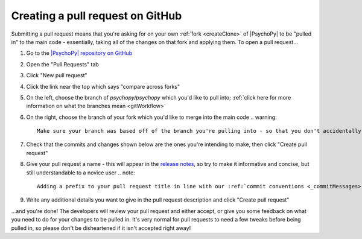 Creating a pull request on GitHub
===============================================================

Submitting a pull request means that you're asking for on your own :ref:`fork <createClone>` of |PsychoPy| to be "pulled in" to the main code - essentially, taking all of the changes on that fork and applying them. To open a pull request...

#. Go to the `|PsychoPy| repository on GitHub <https://github.com/psychopy/psychopy>`_
#. Open the "Pull Requests" tab
#. Click "New pull request"
#. Click the link near the top which says "compare across forks"
#. On the left, choose the branch of `psychopy/psychopy` which you'd like to pull into; :ref:`click here for more information on what the branches mean <gitWorkflow>`
#. On the right, choose the branch of your fork which you'd like to merge into the main code
   .. warning::
       Make sure your branch was based off of the branch you're pulling into - so that you don't accidentally pull the entirety of one branch into another!
#. Check that the commits and changes shown below are the ones you're intending to make, then click "Create pull request"
#. Give your pull request a name - this will appear in the `release notes <https://github.com/psychopy/psychopy/releases>`_, so try to make it informative and concise, but still understandable to a novice user
   .. note::
       Adding a prefix to your pull request title in line with our :ref:`commit conventions <_commitMessages>` makes it easier for to sort pull requests when writing the release notes
#. Write any additional details you want to give in the pull request description and click "Create pull request"

...and you're done! The developers will review your pull request and either accept, or give you some feedback on what you need to do for your changes to be pulled in. It's very normal for pull requests to need a few tweaks before being pulled in, so please don't be disheartened if it isn't accepted right away!
